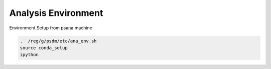 Analysis Environment
********************

Environment Setup from psana machine 

.. code-block:: bash 

    .  /reg/g/psdm/etc/ana_env.sh
    source conda_setup
    ipython
    


